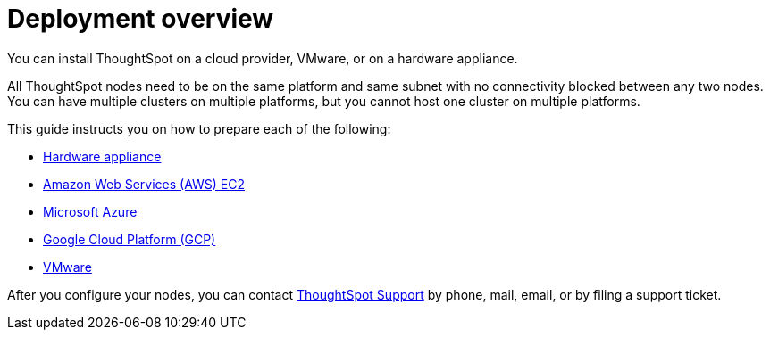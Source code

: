 = Deployment overview
:last_updated: 1/13/2019

You can install ThoughtSpot on a cloud provider, VMware, or on a hardware appliance.

All ThoughtSpot nodes need to be on the same platform and same subnet with no connectivity blocked between any two nodes.
You can have multiple clusters on multiple platforms, but you cannot host one cluster on multiple platforms.

This guide instructs you on how to prepare each of the following:

* xref:inthebox.adoc[Hardware appliance]
* xref:configuration-options.adoc[Amazon Web Services (AWS) EC2]
* xref:configuration-options.adoc[Microsoft Azure]
* xref:configuration-options.adoc[Google Cloud Platform (GCP)]
* xref:vmware-intro.adoc[VMware]

After you configure your nodes, you can contact xref:contact.adoc[ThoughtSpot Support] by phone, mail, email, or by filing a support ticket.
